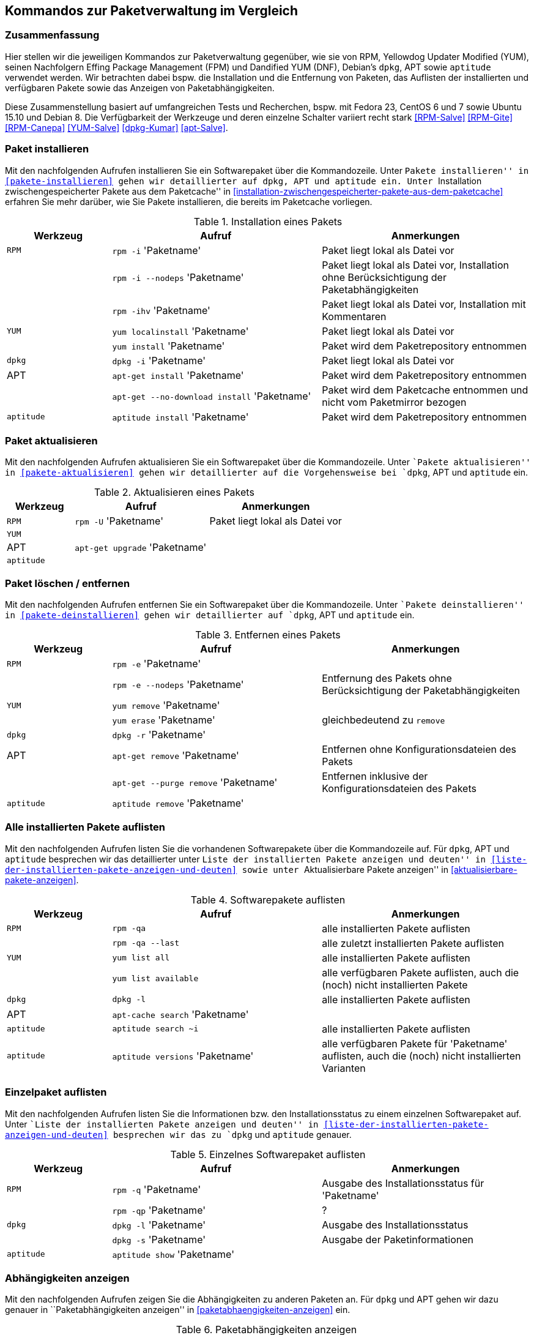 // Datei: ./anhang/anhang.paketkommando/rpm-yum-dpkg.adoc
// Baustelle: Rohtext

[[kommandos-zur-paketverwaltung-im-vergleich]]
== Kommandos zur Paketverwaltung im Vergleich ==

=== Zusammenfassung ===

// Stichworte für den Index
(((APT)))
(((Aptitude)))
(((dpkg)))
(((Dandified YUM (DNF))))
(((FPM)))
(((RPM)))
(((Yellowdog Updater Modified (YUM))))
Hier stellen wir die jeweiligen Kommandos zur Paketverwaltung gegenüber,
wie sie von RPM, Yellowdog Updater Modified (YUM), seinen Nachfolgern
Effing Package Management (FPM) und Dandified YUM (DNF), Debian's
`dpkg`, APT sowie `aptitude` verwendet werden. Wir betrachten dabei
bspw. die Installation und die Entfernung von Paketen, das Auflisten der
installierten und verfügbaren Pakete sowie das Anzeigen von
Paketabhängigkeiten.

Diese Zusammenstellung basiert auf umfangreichen Tests und Recherchen,
bspw. mit Fedora 23, CentOS 6 und 7 sowie Ubuntu 15.10 und Debian 8. Die
Verfügbarkeit der Werkzeuge und deren einzelne Schalter variiert recht
stark <<RPM-Salve>> <<RPM-Gite>> <<RPM-Canepa>> <<YUM-Salve>>
<<dpkg-Kumar>> <<apt-Salve>>.

=== Paket installieren ===

// Stichworte für den Index
(((apt-get, install)))
(((apt-get, --no-download install)))
(((aptitude, install)))
(((Paket, installieren)))
(((rpm, -i)))
(((rpm, -ihv)))
(((yum, install)))
(((yum, localinstall)))
Mit den nachfolgenden Aufrufen installieren Sie ein Softwarepaket über
die Kommandozeile. Unter ``Pakete installieren'' in
<<pakete-installieren>> gehen wir detaillierter auf `dpkg`, APT und
`aptitude` ein. Unter ``Installation zwischengespeicherter Pakete aus
dem Paketcache'' in
<<installation-zwischengespeicherter-pakete-aus-dem-paketcache>>
erfahren Sie mehr darüber, wie Sie Pakete installieren, die bereits im
Paketcache vorliegen.

.Installation eines Pakets
[frame="topbot",options="header",cols="2,4,4",id="tab.paketinstallation"]
|====
| Werkzeug   | Aufruf | Anmerkungen
| `RPM`      | `rpm -i` 'Paketname' | Paket liegt lokal als Datei vor
|            | `rpm -i --nodeps` 'Paketname' | Paket liegt lokal als Datei vor, Installation ohne Berücksichtigung der Paketabhängigkeiten
|            | `rpm -ihv` 'Paketname' | Paket liegt lokal als Datei vor, Installation mit Kommentaren
| `YUM`      | `yum localinstall` 'Paketname' | Paket liegt lokal als Datei vor
|            | `yum install` 'Paketname' | Paket wird dem Paketrepository entnommen
| `dpkg`     | `dpkg -i` 'Paketname' | Paket liegt lokal als Datei vor
| APT        | `apt-get install` 'Paketname' | Paket wird dem Paketrepository entnommen
|            | `apt-get --no-download install` 'Paketname' | Paket wird dem Paketcache entnommen und nicht vom Paketmirror bezogen
| `aptitude` | `aptitude install` 'Paketname' | Paket wird dem Paketrepository entnommen
|====

=== Paket aktualisieren ===

// Stichworte für den Index
(((Paket, aktualisieren)))
(((rpm, -U)))
Mit den nachfolgenden Aufrufen aktualisieren Sie ein Softwarepaket über
die Kommandozeile. Unter ``Pakete aktualisieren'' in
<<pakete-aktualisieren>> gehen wir detaillierter auf die Vorgehensweise
bei `dpkg`, APT und `aptitude` ein.

.Aktualisieren eines Pakets
[frame="topbot",options="header",cols="2,4,4",id="tab.paketaktualisierung"]
|====
| Werkzeug   | Aufruf | Anmerkungen
| `RPM`      | `rpm -U` 'Paketname' | Paket liegt lokal als Datei vor
| `YUM`      |  | 
| APT        | `apt-get upgrade` 'Paketname' |
| `aptitude` | |
|====

=== Paket löschen / entfernen ===

// Stichworte für den Index
(((apt-get, --purge remove)))
(((apt-get, remove)))
(((aptitude, remove)))
(((dpkg, -r)))
(((Paket, deinstallieren)))
(((Paket, entfernen)))
(((Paket, Konfigurationsdateien löschen)))
(((Paket, löschen)))
(((rpm, -e)))
(((rpm, -e --nodeps)))
(((yum, erase)))
(((yum, remove)))
Mit den nachfolgenden Aufrufen entfernen Sie ein Softwarepaket über
die Kommandozeile. Unter ``Pakete deinstallieren'' in
<<pakete-deinstallieren>> gehen wir detaillierter auf `dpkg`, APT und
`aptitude` ein.

.Entfernen eines Pakets
[frame="topbot",options="header",cols="2,4,4",id="tab.paketentfernung"]
|====
| Werkzeug   | Aufruf | Anmerkungen
| `RPM`      | `rpm -e` 'Paketname' | 
|            | `rpm -e --nodeps` 'Paketname' | Entfernung des Pakets ohne Berücksichtigung der Paketabhängigkeiten
| `YUM`      | `yum remove` 'Paketname' | 
|            | `yum erase` 'Paketname' | gleichbedeutend zu `remove`
| `dpkg`     | `dpkg -r` 'Paketname' | 
|  APT       | `apt-get remove` 'Paketname' | Entfernen ohne Konfigurationsdateien des Pakets
|            | `apt-get --purge remove` 'Paketname' | Entfernen inklusive der Konfigurationsdateien des Pakets
| `aptitude` | `aptitude remove` 'Paketname' | 
|====

=== Alle installierten Pakete auflisten ===

// Stichworte für den Index
(((apt-cache, search)))
(((aptitude, search)))
(((dpkg, -l)))
(((Paket, installiertes anzeigen)))
(((Paket, Status anzeigen)))
(((Paket, Zustand anzeigen)))
(((Paketstatus)))
(((Paketzustand)))
(((rpm, -qa)))
(((rpm, -qa --last)))
(((yum, list all)))
(((yum, list available)))
Mit den nachfolgenden Aufrufen listen Sie die vorhandenen Softwarepakete
über die Kommandozeile auf. Für `dpkg`, APT und `aptitude` besprechen
wir das detaillierter unter ``Liste der installierten Pakete anzeigen
und deuten'' in <<liste-der-installierten-pakete-anzeigen-und-deuten>>
sowie unter ``Aktualisierbare Pakete anzeigen'' in
<<aktualisierbare-pakete-anzeigen>>.

.Softwarepakete auflisten
[frame="topbot",options="header",cols="2,4,4",id="tab.paketeauflisten"]
|====
| Werkzeug   | Aufruf | Anmerkungen
| `RPM`      | `rpm -qa` | alle installierten Pakete auflisten
|            | `rpm -qa --last` | alle zuletzt installierten Pakete auflisten
| `YUM`      | `yum list all` | alle installierten Pakete auflisten
|            | `yum list available` | alle verfügbaren Pakete auflisten,
auch die (noch) nicht installierten Pakete
| `dpkg`     | `dpkg -l` | alle installierten Pakete auflisten
|  APT       | `apt-cache search` 'Paketname' |
| `aptitude` | `aptitude search ~i`| alle installierten Pakete auflisten
| `aptitude` | `aptitude versions` 'Paketname'| alle verfügbaren Pakete
für 'Paketname' auflisten, auch die (noch) nicht installierten Varianten
|====

=== Einzelpaket auflisten ===

// Stichworte für den Index
(((aptitude, show)))
(((dpkg, -l)))
(((dpkg, -s)))
(((Paket, Status anzeigen)))
(((Paket, Zustand anzeigen)))
(((Paketstatus)))
(((Paketzustand)))
(((rpm, -q)))
(((rpm, -qa)))
(((rpm, -qp)))
Mit den nachfolgenden Aufrufen listen Sie die Informationen bzw. den
Installationsstatus zu einem einzelnen Softwarepaket auf. Unter ``Liste
der installierten Pakete anzeigen und deuten'' in
<<liste-der-installierten-pakete-anzeigen-und-deuten>> besprechen wir
das zu `dpkg` und `aptitude` genauer.

.Einzelnes Softwarepaket auflisten
[frame="topbot",options="header",cols="2,4,4",id="tab.paketinfo"]
|====
| Werkzeug   | Aufruf | Anmerkungen
| `RPM`      | `rpm -q` 'Paketname' | Ausgabe des Installationsstatus für 'Paketname'
|            | `rpm -qp` 'Paketname' | ?
| `dpkg`     | `dpkg -l` 'Paketname' | Ausgabe des Installationsstatus
|            | `dpkg -s` 'Paketname' | Ausgabe der Paketinformationen
| `aptitude` | `aptitude show` 'Paketname'|
|====

=== Abhängigkeiten anzeigen ===

// Stichworte für den Index
(((apt-cache, depends)))
(((apt-cache, rdepends)))
(((Paket, Abhängigkeiten anzeigen)))
(((Paket, Rückwärtsabhängigkeiten auflisten)))
(((Paketabhängigkeiten, auflisten)))
(((Paketabhängigkeiten, Rückwärtsabhängigkeiten auflisten)))
(((rpm, -qpR)))
(((rpm, -R)))
(((yum, deplist)))
(((yum, info)))
Mit den nachfolgenden Aufrufen zeigen Sie die Abhängigkeiten zu anderen
Paketen an. Für `dpkg` und APT gehen wir dazu genauer in
``Paketabhängigkeiten anzeigen'' in <<paketabhaengigkeiten-anzeigen>>
ein.

.Paketabhängigkeiten anzeigen
[frame="topbot",options="header",cols="2,4,4",id="tab.paketabhaengigkeiten"]
|====
| Werkzeug   | Aufruf | Anmerkungen
| `RPM`      | `rpm -R` 'Paketname' | das Paket muß dazu lokal als Datei vorliegen
|            | `rpm -qpR` 'Paketname' | das Paket muß dazu lokal als Datei vorliegen
| `YUM`      | `yum deplist` 'Paketname' |
|            | `yum info` 'Paketname' |
| APT        | `apt-cache depends` 'Paketname' |
|            | `apt-cache rdepends` 'Paketname' | umgekehrte Abhängigkeiten anzeigen
|====

=== Alle Dateien eines installierten Pakets anzeigen ===

// Stichworte für den Index
(((dpkg, -L)))
(((dpkg, --listfiles)))
(((dpkg-query, -L)))
(((dpkg-query, --listfiles)))
(((Paket, Inhalte anzeigen)))
(((rpm, -ql)))
Mit den nachfolgenden Aufrufen zeigen Sie an, welche Dateien und
Verzeichnisse zu dem installierten Paket gehören. Für Debianpakete
widmen wir uns dem Thema in ``Paketinhalte anzeigen'' in
<<paketinhalte-anzeigen-apt-file>>.

.Paketinhalte anzeigen
[frame="topbot",options="header",cols="2,4,4",id="tab.paketinhalte"]
|====
| Werkzeug   | Aufruf | Anmerkungen
| `RPM`      | `rpm -ql` 'Paketname' |
| `YUM`      | |
| `dpkg`     | `dpkg -L` 'Paketname' |
|            | `dpkg --listfiles` 'Paketname' |
| `dpkg-query` | `dpkg-query -L` 'Paketname' |
|            | `dpkg-query --listfiles` 'Paketname' |
| APT        | |
|====

=== Paket identifizieren, aus dem eine Datei stammt ===

// Stichworte für den Index
(((apt-file, search)))
(((dpkg, -S)))
(((dpkg, --search)))
(((dpkg-query, -S)))
(((dpkg-query, --search)))
(((Paket, zu Datei finden)))
Um herauszufinden, aus welchem Paket eine Datei stammt, bieten sowohl
`rpm` als auch `dpkg` entsprechende Schalter an. Für Debianpakete
besprechen wir das Thema in ``Paket zu Datei finden'' in
<<paket-zu-datei-finden>> ausführlich.

.Paket zu Datei finden
[frame="topbot",options="header",cols="2,4,4",id="tab.paket-zu-datei-finden"]
|====
| Werkzeug   | Aufruf | Anmerkungen
| `RPM`      | `rpm -qf` 'Dateiname' | 'Dateiname' umfaßt hier den vollständigen Namen inklusive Pfad
| `YUM`      | |
| `dpkg`     | `dpkg -S` 'Dateiname' | Suche in den installierten Paketen
|            | `dpkg --search` 'Dateiname' | Suche in den installierten Paketen
| `dpkg-query` | `dpkg-query -S` 'Dateiname' | Suche in den installierten Paketen
|            | `dpkg-query --search` 'Dateiname' | Suche in den installierten Paketen
| APT        | `apt-file --search` 'Dateiname' | Suche in allen verfügbaren Paketen
| `aptitude` | kein Schalter |
|====

=== Paketstatus anzeigen ===

// Stichworte für den Index
(((apt-cache, show)))
(((aptitude, show)))
(((dpkg, -I)))
(((dpkg, --info)))
(((dpkg, -s)))
(((dpkg, --status)))
(((dpkg-deb, -I)))
(((dpkg-deb, --info)))
(((dpkg-query, -s)))
(((dpkg-query, --status)))
(((Paket, Status anzeigen)))
(((Paketstatus anzeigen)))
(((rpm, -qi)))
(((rpm, -qip)))
Diese Information zeigen Ihnen `dpkg` und `apt-cache` an. Ausführlicher
beschäftigt sich damit der Abschnitt ``Paketstatus erfragen'' in
<<paketstatus-erfragen>>.

.Paketstatus erfragen
[frame="topbot",options="header",cols="2,4,4",id="tab.paketstatus-erfragen"]
|====
| Werkzeug   | Aufruf | Anmerkungen
| `RPM`      | `rpm -qi` 'Paketname' | 'Paketname' muß lokal installiert sein
|            | `rpm -qip` 'Dateiname' | 'Dateiname' muß lokal vorliegen
| `YUM`      | |
| `dpkg`     | `dpkg -s` 'Paketname' | 'Paketname' muß lokal installiert sein
|            | `dpkg --status` 'Paketname' | 'Paketname' muß lokal installiert sein
|            | `dpkg -i` 'Dateiname' | 'Dateiname' bezeichnet eine lokale Datei
|            | `dpkg --info` 'Dateiname' | 'Dateiname' bezeichnet eine lokale Datei
| `dpkg-query` | `dpkg-query -s` 'Paketname' | 'Paketname' muß lokal installiert sein
|            | `dpkg-query --status` 'Paketname' | 'Paketname' muß lokal installiert sein
| `apt`      | `apt-cache show` 'Paketname' | Suche in allen verfügbaren Paketen
| `aptitude` | `aptitude show` 'Paketname' | Suche in allen verfügbaren Paketen
|====

=== Paketsignatur überprüfen ===

// Stichworte für den Index
(((Paket, auf Veränderungen prüfen)))
(((Paket, auf Vertrauenswürdigkeit prüfen)))
(((Paket, Signatur überprüfen)))
(((Paket, verifizieren)))
(((Paketsignatur, überprüfen)))
(((rpm, -K)))
(((rpm, --checksig)))
Mit den nachfolgenden Aufrufen überprüfen Sie die Signatur eines Pakets.
Sie stellen damit sicher, dass das Paket unverändert vom Paketmirror zu
Ihnen übertragen wurde und auf dem Transportweg keine inhaltlichen
Veränderungen stattgefunden haben. Für Debianpakete widmen wir uns dem
Thema in ``Paket verifizieren'' in <<bezogenes-paket-verifizieren>> und
``Paket auf Veränderungen prüfen'' in
<<paket-auf-veraenderungen-pruefen>>.

.Paketsignatur überprüfen
[frame="topbot",options="header",cols="2,4,4",id="tab.paketsignatur"]
|====
| Werkzeug   | Aufruf | Anmerkungen
| `RPM`      | `rpm -K` 'Paketname' |
|            | `rpm --checksig` 'Paketname' |
| `YUM`      | |
| APT        | |
|====

=== Paket auf Veränderungen prüfen ===

// Stichworte für den Index
(((Paket, auf Veränderungen prüfen)))
(((rpm, -Va)))
(((rpm, -Vp)))
Um festzustellen, ob die vorliegenden Dateien noch identisch mit den
Dateien aus dem installierten Paket sind, helfen Ihnen diese Kommandos:

.Paket auf Veränderungen prüfen
[frame="topbot",options="header",cols="2,4,4",id="tab.paketveränderungen"]
|====
| Werkzeug   | Aufruf | Anmerkungen
| `RPM`      | `rpm -Va` | prüft alle installierten Pakete
|            | `rpm -Vp` 'Paketname' | prüft nur das angegebene Paket
| `YUM`      | |
| APT        | |
|====

// Stichworte für den Index
(((Debianpaket, debsums)))
(((Debianpaket, dlocate)))
(((dlocate, -md5check)))
(((dlocate, -md5sum)))
`dpkg`, APT und `aptitude` stellen keine eigenen Schalter zur Verfügung.
Stattdessen weichen Sie auf die Werkzeuge `debsums` und `dlocate` aus.
Darauf gehen wir im Abschnitt ``Paket auf Veränderungen prüfen'' in
<<paket-auf-veraenderungen-pruefen>> genauer ein.

// Datei (Ende): ./anhang/anhang.paketkommando/rpm-yum-dpkg.adoc
